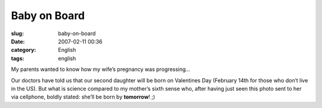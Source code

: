 Baby on Board
#############
:slug: baby-on-board
:date: 2007-02-11 00:36
:category: English
:tags: english

My parents wanted to know how my wife’s pregnancy was progressing…

|Baby on board|

Our doctors have told us that our second daughter will be born on
Valentines Day (February 14th for those who don’t live in the US). But
what is science compared to my mother’s sixth sense who, after having
just seen this photo sent to her via cellphone, boldly stated: she’ll be
born by **tomorrow**! ;)

.. |Baby on board| image:: http://farm1.static.flickr.com/155/385909108_735e597f5e.jpg
   :target: http://www.flickr.com/photos/25563799@N00/385909108/
